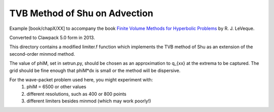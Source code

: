 
.. _fvmbook_chap10/tvb:

TVB Method of Shu on Advection
------------------------------------------

    
Example [book/chapX/XX] to accompany the book 
`Finite Volume Methods for Hyperbolic Problems <http://www.clawpack.org/book>`_
by R. J. LeVeque.

Converted to Clawpack 5.0 form in 2013.
        
This directory contains a modified limiter.f function which implements the
TVB method of Shu as an extension of the second-order minmod method.

The value of phiM, set in setrun.py, 
should be chosen as an approximation to
q_{xx} at the extrema to be captured.   The grid should be fine enough that 
phiM*dx is small or the method will be dispersive.  

For the wave-packet problem used here, you might experiment with:
  1.  phiM = 6500 or other values 
  2. different resolutions, such as 400 or 800 points
  3. different limiters besides minmod (which may work poorly!)

